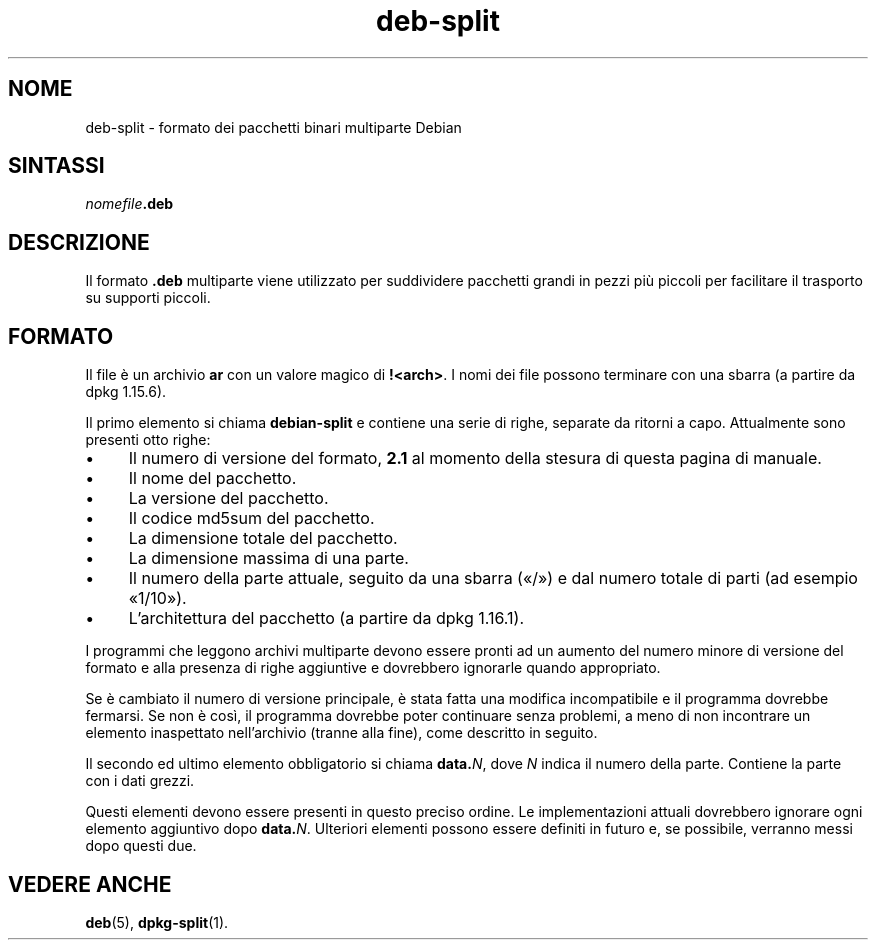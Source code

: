.\" dpkg manual page - deb-split(5)
.\"
.\" Copyright © 2009-2012 Guillem Jover <guillem@debian.org>
.\"
.\" This is free software; you can redistribute it and/or modify
.\" it under the terms of the GNU General Public License as published by
.\" the Free Software Foundation; either version 2 of the License, or
.\" (at your option) any later version.
.\"
.\" This is distributed in the hope that it will be useful,
.\" but WITHOUT ANY WARRANTY; without even the implied warranty of
.\" MERCHANTABILITY or FITNESS FOR A PARTICULAR PURPOSE.  See the
.\" GNU General Public License for more details.
.\"
.\" You should have received a copy of the GNU General Public License
.\" along with this program.  If not, see <https://www.gnu.org/licenses/>.
.
.\"*******************************************************************
.\"
.\" This file was generated with po4a. Translate the source file.
.\"
.\"*******************************************************************
.TH deb\-split 5 2019-03-25 1.19.6 "suite dpkg"
.nh
.SH NOME
deb\-split \- formato dei pacchetti binari multiparte Debian
.SH SINTASSI
\fInomefile\fP\fB.deb\fP
.SH DESCRIZIONE
Il formato \fB.deb\fP multiparte viene utilizzato per suddividere pacchetti
grandi in pezzi pi\(`u piccoli per facilitare il trasporto su supporti piccoli.
.SH FORMATO
Il file \(`e un archivio \fBar\fP con un valore magico di \fB!<arch>\fP. I
nomi dei file possono terminare con una sbarra (a partire da dpkg 1.15.6).
.PP
Il primo elemento si chiama \fBdebian\-split\fP e contiene una serie di righe,
separate da ritorni a capo. Attualmente sono presenti otto righe:
.IP \(bu 4
Il numero di versione del formato, \fB2.1\fP al momento della stesura di questa
pagina di manuale.
.IP \(bu
Il nome del pacchetto.
.IP \(bu
La versione del pacchetto.
.IP \(bu
Il codice md5sum del pacchetto.
.IP \(bu
La dimensione totale del pacchetto.
.IP \(bu
La dimensione massima di una parte.
.IP \(bu
Il numero della parte attuale, seguito da una sbarra (\(Fo/\(Fc) e dal numero
totale di parti (ad esempio \(Fo1/10\(Fc).
.IP \(bu
L'architettura del pacchetto (a partire da dpkg 1.16.1).
.PP
I programmi che leggono archivi multiparte devono essere pronti ad un
aumento del numero minore di versione del formato e alla presenza di righe
aggiuntive e dovrebbero ignorarle quando appropriato.
.PP
Se \(`e cambiato il numero di versione principale, \(`e stata fatta una modifica
incompatibile e il programma dovrebbe fermarsi. Se non \(`e cos\(`i, il programma
dovrebbe poter continuare senza problemi, a meno di non incontrare un
elemento inaspettato nell'archivio (tranne alla fine), come descritto in
seguito.
.PP
Il secondo ed ultimo elemento obbligatorio si chiama \fBdata.\fP\fIN\fP, dove \fIN\fP
indica il numero della parte. Contiene la parte con i dati grezzi.
.PP
Questi elementi devono essere presenti in questo preciso ordine. Le
implementazioni attuali dovrebbero ignorare ogni elemento aggiuntivo dopo
\fBdata.\fP\fIN\fP. Ulteriori elementi possono essere definiti in futuro e, se
possibile, verranno messi dopo questi due.
.SH "VEDERE ANCHE"
\fBdeb\fP(5), \fBdpkg\-split\fP(1).
